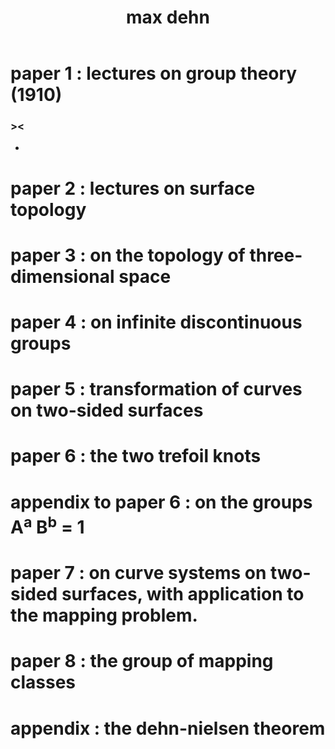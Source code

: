 #+title: max dehn 

* paper 1 : lectures on group theory (1910)
  
*** ><
    
    - 
    
* paper 2 : lectures on surface topology

* paper 3 : on the topology of three-dimensional space

* paper 4 : on infinite discontinuous groups

* paper 5 : transformation of curves on two-sided surfaces

* paper 6 : the two trefoil knots

* appendix to paper 6 : on the groups A^a B^b = 1

* paper 7 : on curve systems on two-sided surfaces, with application to the mapping problem.

* paper 8 : the group of mapping classes

* appendix : the dehn-nielsen theorem

